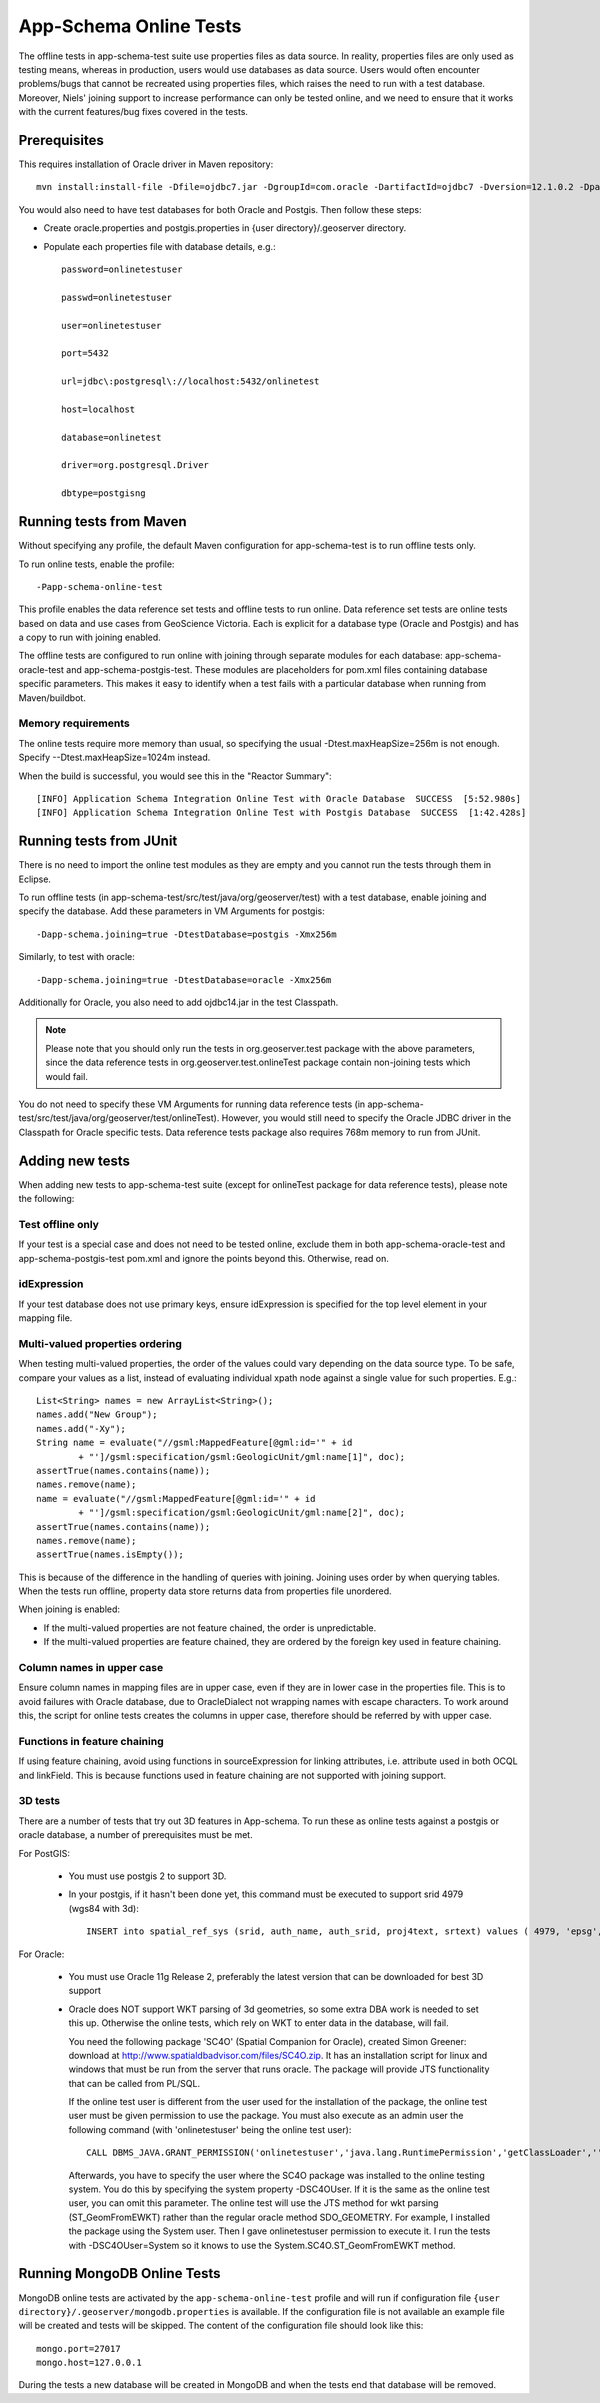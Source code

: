 .. _app-schema_online_tests:

App-Schema Online Tests
=======================

The offline tests in app-schema-test suite use properties files as data source. In reality, properties files are only used as testing means, whereas in production, users would use databases as data source. Users would often encounter problems/bugs that cannot be recreated using properties files, which raises the need to run with a test database. Moreover, Niels' joining support to increase performance can only be tested online, and we need to ensure that it works with the current features/bug fixes covered in the tests. 

Prerequisites
-------------

This requires installation of Oracle driver in Maven repository::       
                                  
    mvn install:install-file -Dfile=ojdbc7.jar -DgroupId=com.oracle -DartifactId=ojdbc7 -Dversion=12.1.0.2 -Dpackaging=jar 

You would also need to have test databases for both Oracle and Postgis. Then follow these steps:

* Create oracle.properties and postgis.properties in {user directory}/.geoserver directory.

* Populate each properties file with database details, e.g.::

    password=onlinetestuser

    passwd=onlinetestuser

    user=onlinetestuser

    port=5432

    url=jdbc\:postgresql\://localhost:5432/onlinetest

    host=localhost

    database=onlinetest

    driver=org.postgresql.Driver

    dbtype=postgisng 

Running tests from Maven
------------------------

Without specifying any profile, the default Maven configuration for app-schema-test is to run offline tests only. 

To run online tests, enable the profile::

    -Papp-schema-online-test 

This profile enables the data reference set tests and offline tests to run online. Data reference set tests are online tests based on data and use cases from GeoScience Victoria. Each is explicit for a database type (Oracle and Postgis) and has a copy to run with joining enabled. 

The offline tests are configured to run online with joining through separate modules for each database: app-schema-oracle-test and app-schema-postgis-test. These modules are placeholders for pom.xml files containing database specific parameters. This makes it easy to identify when a test fails with a particular database when running from Maven/buildbot. 

Memory requirements
```````````````````

The online tests require more memory than usual, so specifying the usual -Dtest.maxHeapSize=256m is not enough. Specify --Dtest.maxHeapSize=1024m instead.

When the build is successful, you would see this in the "Reactor Summary"::

    [INFO] Application Schema Integration Online Test with Oracle Database  SUCCESS  [5:52.980s]
    [INFO] Application Schema Integration Online Test with Postgis Database  SUCCESS  [1:42.428s]

Running tests from JUnit
------------------------

There is no need to import the online test modules as they are empty and you cannot run the tests through them in Eclipse.

To run offline tests (in app-schema-test/src/test/java/org/geoserver/test) with a test database, 
enable joining and specify the database. Add these parameters in VM Arguments for postgis::

    -Dapp-schema.joining=true -DtestDatabase=postgis -Xmx256m 

Similarly, to test with oracle::

    -Dapp-schema.joining=true -DtestDatabase=oracle -Xmx256m 

Additionally for Oracle, you also need to add ojdbc14.jar in the test Classpath. 

.. note:: Please note that you should only run the tests in org.geoserver.test package with the above parameters, since the data reference tests in org.geoserver.test.onlineTest package contain non-joining tests which would fail.   

You do not need to specify these VM Arguments for running data reference tests (in app-schema-test/src/test/java/org/geoserver/test/onlineTest). However, you would still need to specify the Oracle JDBC driver in the Classpath for Oracle specific tests. Data reference tests package also requires 768m memory to run from JUnit. 

Adding new tests
----------------

When adding new tests to app-schema-test suite (except for onlineTest package for data reference tests), please note the following:

Test offline only
`````````````````

If your test is a special case and does not need to be tested online, exclude them in both app-schema-oracle-test and app-schema-postgis-test pom.xml and ignore the points beyond this. Otherwise, read on. 

idExpression
````````````

If your test database does not use primary keys, ensure idExpression is specified for the top level element in your mapping file.

Multi-valued properties ordering 
````````````````````````````````

When testing multi-valued properties, the order of the values could vary depending on the data source type. To be safe, compare your values as a list, instead of evaluating individual xpath node against a single value for such properties. E.g.::

        List<String> names = new ArrayList<String>();
        names.add("New Group");
        names.add("-Xy");
        String name = evaluate("//gsml:MappedFeature[@gml:id='" + id
                + "']/gsml:specification/gsml:GeologicUnit/gml:name[1]", doc);
        assertTrue(names.contains(name));
        names.remove(name);
        name = evaluate("//gsml:MappedFeature[@gml:id='" + id
                + "']/gsml:specification/gsml:GeologicUnit/gml:name[2]", doc);
        assertTrue(names.contains(name));
        names.remove(name);
        assertTrue(names.isEmpty());

This is because of the difference in the handling of queries with joining. Joining uses order by when querying tables. When the tests run offline, property data store returns data from properties file unordered.

When joining is enabled:

* If the multi-valued properties are not feature chained, the order is unpredictable.

* If the multi-valued properties are feature chained, they are ordered by the foreign key used in feature chaining.

Column names in upper case
``````````````````````````

Ensure column names in mapping files are in upper case, even if they are in lower case in the properties file. This is to avoid failures with Oracle database, due to OracleDialect not wrapping names with escape characters. To work around this, the script for online tests creates the columns in upper case, therefore should be referred by with upper case. 

Functions in feature chaining
`````````````````````````````

If using feature chaining, avoid using functions in sourceExpression for linking attributes, i.e. attribute used in both OCQL and linkField. This is because functions used in feature chaining are not supported with joining support. 

3D tests
````````
There are a number of tests that try out 3D features in App-schema. To run these as online tests against a postgis or oracle database, a number of prerequisites must be met.

For PostGIS:

    * You must use postgis 2 to support 3D.
    * In your postgis, if it hasn't been done yet, this command must be executed to support srid 4979 (wgs84 with 3d)::

        INSERT into spatial_ref_sys (srid, auth_name, auth_srid, proj4text, srtext) values ( 4979, 'epsg', 4979, '+proj=longlat +ellps=WGS84 +datum=WGS84 +no_defs ', 'GEOGCS["WGS 84",DATUM["World Geodetic System 1984",SPHEROID["WGS 84",6378137.0,298.257223563,AUTHORITY["EPSG","7030"]],AUTHORITY["EPSG","6326"]],PRIMEM["Greenwich",0.0,AUTHORITY["EPSG","8901"]],UNIT["degree",0.017453292519943295],AXIS["Geodetic latitude",NORTH],AXIS["Geodetic longitude",EAST],AXIS["Ellipsoidal height",UP],AUTHORITY["EPSG","4979"]]');


For Oracle:

    * You must use Oracle 11g Release 2, preferably the latest version that can be downloaded for best 3D support
    * Oracle does NOT support WKT parsing of 3d geometries, so some extra DBA work is needed to set this up. Otherwise the online tests, which rely on WKT to enter data in the database, will fail.

      You need the following package 'SC4O' (Spatial Companion for Oracle), created Simon Greener: download at http://www.spatialdbadvisor.com/files/SC4O.zip.
      It has an installation script for linux and windows that must be run from the server that runs oracle. The package will provide JTS functionality that can be called from PL/SQL.

      If the online test user is different from the user used for the installation of the package, the online test user must be given permission to use the package.
      You must also execute as an admin user the following command (with 'onlinetestuser' being the online test user)::

		CALL DBMS_JAVA.GRANT_PERMISSION('onlinetestuser','java.lang.RuntimePermission','getClassLoader','');
      
      Afterwards, you have to specify the user where the SC4O package was installed to the online testing system. You do this by specifying the system property -DSC4OUser. If it is the same as the online test user, you can omit this parameter.
      The online test will use the JTS method for wkt parsing (ST_GeomFromEWKT) rather than the regular oracle method SDO_GEOMETRY.      
      For example, I installed the package using the System user. Then I gave onlinetestuser permission to execute it.
      I run the tests with -DSC4OUser=System so it knows to use the System.SC4O.ST_GeomFromEWKT method.

Running MongoDB Online Tests 
----------------------------

MongoDB online tests are activated by the ``app-schema-online-test`` profile and will run if configuration file ``{user directory}/.geoserver/mongodb.properties`` is available. If the configuration file is not available an example file will be created and tests will be skipped. The content of the configuration file should look like this::

	mongo.port=27017
	mongo.host=127.0.0.1

During the tests a new database will be created in MongoDB and when the tests end that database will be removed. 